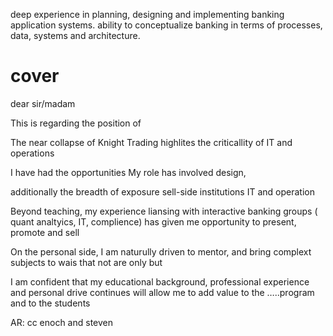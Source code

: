 deep experience in planning, designing and implementing banking application systems. 
ability to conceptualize banking in terms of processes, data, systems and architecture.



* cover
dear sir/madam

This is regarding the position of

The near collapse of Knight Trading highlites the criticallity of IT and operations

I have had the opportunities
My role has involved design, 

additionally the breadth of exposure sell-side institutions IT and operation

Beyond teaching, my experience liansing with interactive banking groups ( quant analtyics, IT, complience) has given me
opportunity to present, promote and sell 

On the personal side, I am naturully driven to mentor, and bring complext subjects to wais that not are only 
but 



I am confident that my educational background, professional experience and personal drive continues will allow me to add value to the
.....program and to the students

AR: cc enoch and steven
